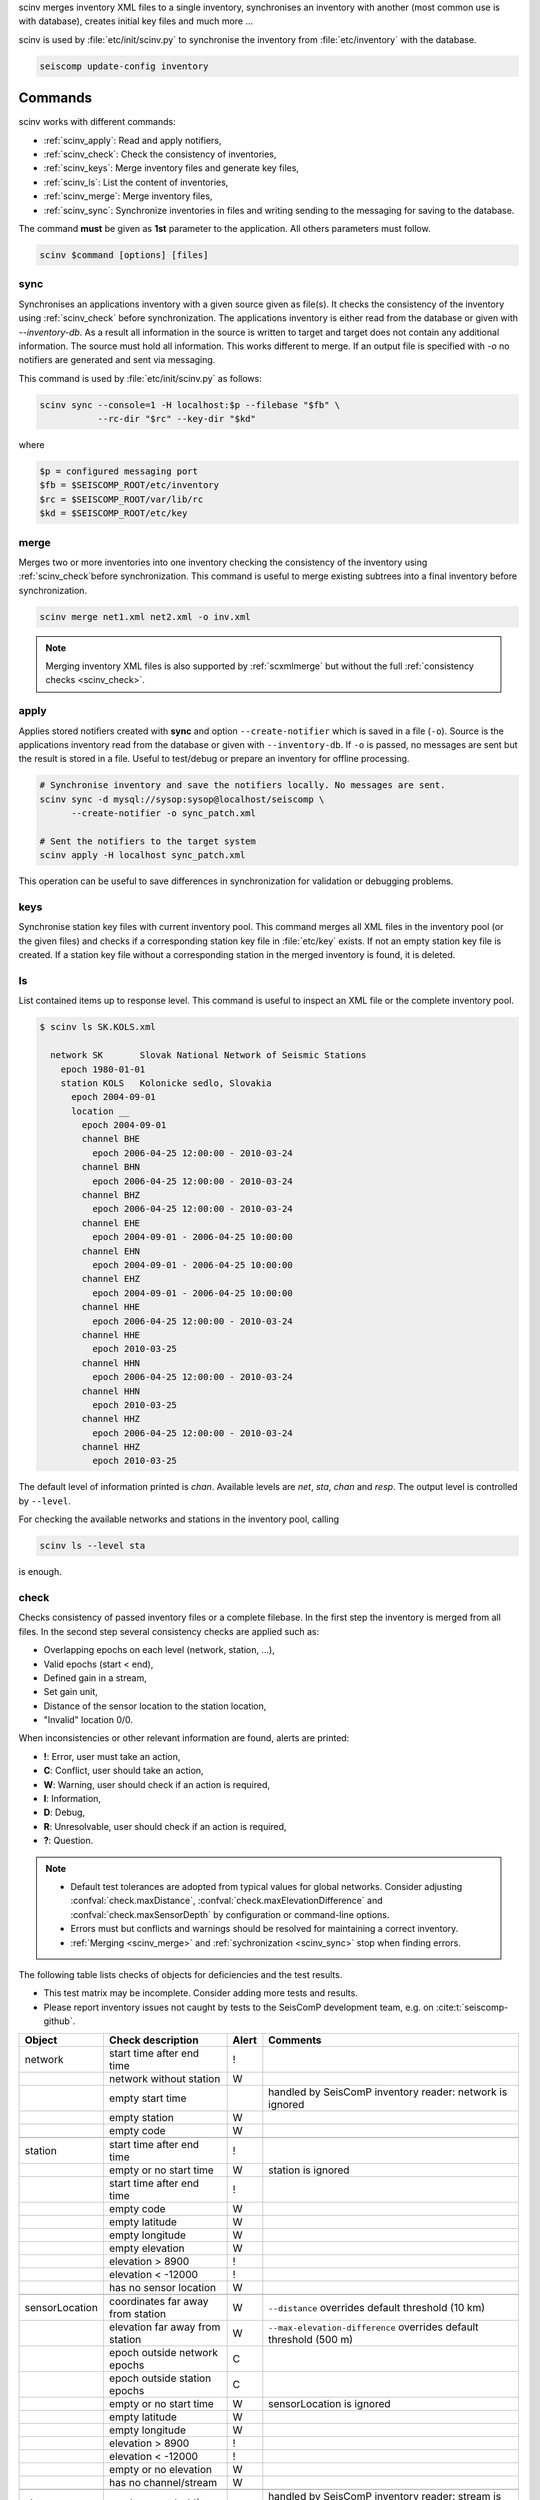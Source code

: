 scinv merges inventory XML files to a single inventory, synchronises an inventory
with another (most common use is with database), creates initial key files and
much more ...

scinv is used by :file:`etc/init/scinv.py` to synchronise the inventory from
:file:`etc/inventory` with the database.

.. code-block:: sh

   seiscomp update-config inventory


Commands
========

scinv works with different commands:

- :ref:`scinv_apply`: Read and apply notifiers,
- :ref:`scinv_check`: Check the consistency of inventories,
- :ref:`scinv_keys`: Merge inventory files and generate key files,
- :ref:`scinv_ls`: List the content of inventories,
- :ref:`scinv_merge`: Merge inventory files,
- :ref:`scinv_sync`: Synchronize inventories in files and writing sending to the
  messaging for saving to the database.



The command **must** be given as **1st**
parameter to the application. All others parameters must follow.

.. code-block:: sh

   scinv $command [options] [files]


.. _scinv_sync:

sync
----

Synchronises an applications inventory with a given source given as file(s).
It checks the consistency of the inventory using :ref:`scinv_check` before
synchronization.
The applications inventory is either read from the database or given with
*--inventory-db*. As a result all information in the source is written to target
and target does not contain any additional information. The source must hold all
information. This works different to merge. If an output file is specified with
*-o* no notifiers are generated and sent via messaging.

This command is used by :file:`etc/init/scinv.py` as follows:

.. code-block:: sh

   scinv sync --console=1 -H localhost:$p --filebase "$fb" \
              --rc-dir "$rc" --key-dir "$kd"

where

.. code-block:: sh

   $p = configured messaging port
   $fb = $SEISCOMP_ROOT/etc/inventory
   $rc = $SEISCOMP_ROOT/var/lib/rc
   $kd = $SEISCOMP_ROOT/etc/key


.. _scinv_merge:

merge
-----

Merges two or more inventories into one inventory checking the consistency
of the inventory using :ref:`scinv_check`before synchronization. This command
is useful to merge existing subtrees into a final inventory before
synchronization.

.. code-block:: sh

   scinv merge net1.xml net2.xml -o inv.xml

.. note ::

   Merging inventory XML files is also supported by :ref:`scxmlmerge` but
   without the full :ref:`consistency checks <scinv_check>`.


.. _scinv_apply:

apply
-----

Applies stored notifiers created with **sync** and option ``--create-notifier``
which is saved in a file (``-o``). Source is the applications inventory read
from the database or given with ``--inventory-db``.
If ``-o`` is passed, no messages are sent but the result is stored in a file.
Useful to test/debug or prepare an inventory for offline processing.


.. code-block:: sh

   # Synchronise inventory and save the notifiers locally. No messages are sent.
   scinv sync -d mysql://sysop:sysop@localhost/seiscomp \
         --create-notifier -o sync_patch.xml

   # Sent the notifiers to the target system
   scinv apply -H localhost sync_patch.xml

This operation can be useful to save differences in synchronization for
validation or debugging problems.


.. _scinv_keys:

keys
----

Synchronise station key files with current inventory pool. This command merges
all XML files in the inventory pool (or the given files) and checks if a
corresponding station key file in :file:`etc/key` exists. If not an empty
station key file is created. If a station key file without a corresponding
station in the merged inventory is found, it is deleted.


.. _scinv_ls:

ls
--

List contained items up to response level. This command is useful to inspect
an XML file or the complete inventory pool.

.. code-block:: sh

   $ scinv ls SK.KOLS.xml

     network SK       Slovak National Network of Seismic Stations
       epoch 1980-01-01
       station KOLS   Kolonicke sedlo, Slovakia
         epoch 2004-09-01
         location __
           epoch 2004-09-01
           channel BHE
             epoch 2006-04-25 12:00:00 - 2010-03-24
           channel BHN
             epoch 2006-04-25 12:00:00 - 2010-03-24
           channel BHZ
             epoch 2006-04-25 12:00:00 - 2010-03-24
           channel EHE
             epoch 2004-09-01 - 2006-04-25 10:00:00
           channel EHN
             epoch 2004-09-01 - 2006-04-25 10:00:00
           channel EHZ
             epoch 2004-09-01 - 2006-04-25 10:00:00
           channel HHE
             epoch 2006-04-25 12:00:00 - 2010-03-24
           channel HHE
             epoch 2010-03-25
           channel HHN
             epoch 2006-04-25 12:00:00 - 2010-03-24
           channel HHN
             epoch 2010-03-25
           channel HHZ
             epoch 2006-04-25 12:00:00 - 2010-03-24
           channel HHZ
             epoch 2010-03-25

The default level of information printed is *chan*. Available levels are *net*,
*sta*, *chan* and *resp*. The output level is controlled by ``--level``.

For checking the available networks and stations in the inventory pool, calling

.. code-block:: sh

   scinv ls --level sta

is enough.


.. _scinv_check:

check
-----

Checks consistency of passed inventory files or a complete filebase. In the
first step the inventory is merged from all files. In the second step several
consistency checks are applied such as:

- Overlapping epochs on each level (network, station, ...),
- Valid epochs (start < end),
- Defined gain in a stream,
- Set gain unit,
- Distance of the sensor location to the station location,
- "Invalid" location 0/0.

When inconsistencies or other relevant information are found, alerts are printed:

- **!**: Error, user must take an action,
- **C**: Conflict, user should take an action,
- **W**: Warning, user should check if an action is required,
- **I**: Information,
- **D**: Debug,
- **R**: Unresolvable, user should check if an action is required,
- **?**: Question.

.. note ::

   * Default test tolerances are adopted from typical values for global
     networks. Consider adjusting :confval:`check.maxDistance`,
     :confval:`check.maxElevationDifference` and :confval:`check.maxSensorDepth`
     by configuration or command-line options.
   * Errors must but conflicts and warnings should be resolved for maintaining a
     correct inventory.
   * :ref:`Merging <scinv_merge>` and :ref:`sychronization <scinv_sync>` stop
     when finding errors.

The following table lists checks of objects for deficiencies and the test
results.

* This test matrix may be incomplete. Consider adding more tests and results.
* Please report inventory issues not caught by tests to the SeisComP
  development team, e.g. on :cite:t:`seiscomp-github`.

.. csv-table::
   :widths: 10, 30, 5, 65
   :header: Object, Check description, Alert, Comments
   :align: left

   network       , start time after end time        , !,
                 , network without station          , W,
                 , empty start time                 ,  , handled by SeisComP inventory reader: network is ignored
                 , empty station                    , W,
                 , empty code                       , W,

   station       , start time after end time        , !,
                 , empty or no start time           , W, station is ignored
                 , start time after end time        , !,
                 , empty code                       , W,
                 , empty latitude                   , W,
                 , empty longitude                  , W,
                 , empty elevation                  , W,
                 , elevation >   8900               , !,
                 , elevation < -12000               , !,
                 , has no sensor location           , W,

   sensorLocation, coordinates far away from station, W,``--distance`` overrides default threshold (10 km)
                 , elevation far away from station  , W,``--max-elevation-difference`` overrides default threshold (500 m)
                 , epoch outside network epochs     , C,
                 , epoch outside station epochs     , C,
                 , empty or no start time           , W, sensorLocation is ignored
                 , empty latitude                   , W,
                 , empty longitude                  , W,
                 , elevation >   8900               , !,
                 , elevation < -12000               , !,
                 , empty or no elevation            , W,
                 , has no channel/stream            , W,

   stream        , empty or no start time           ,  , handled by SeisComP inventory reader: stream is ignored
                 , empty azimuth                    , C,
                 , epoch outside sensorLocation     , C,
                 , epoch outside station            , C,
                 , epoch outside network            , C,
                 , start time after end time        , C,
                 , missing gain value               , W, empty value is handled by SeisComP inventory reader
                 , missing gain unit                , W, empty value is handled by SeisComP inventory reader
                 , missing gain frequency           ,  , empty value is handled by SeisComP inventory reader
                 , missing sampling rate            ,  , empty value is handled by SeisComP inventory reader
                 , missing depth                    , W, empty value is handled by SeisComP inventory reader
                 , missing azimuth                  ,  , empty value is handled by SeisComP inventory reader
                 , missing dip                      ,  , empty value is handled by SeisComP inventory reader
                 , empty sensor ID                  , I,
                 , large depth                      , W,``--max-sensor-depth`` overrides default threshold (500 m)

   sensor        , referenced sensor not available  , R,
